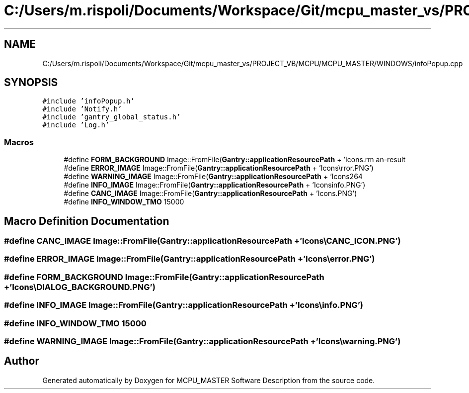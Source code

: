 .TH "C:/Users/m.rispoli/Documents/Workspace/Git/mcpu_master_vs/PROJECT_VB/MCPU/MCPU_MASTER/WINDOWS/infoPopup.cpp" 3 "Mon May 13 2024" "MCPU_MASTER Software Description" \" -*- nroff -*-
.ad l
.nh
.SH NAME
C:/Users/m.rispoli/Documents/Workspace/Git/mcpu_master_vs/PROJECT_VB/MCPU/MCPU_MASTER/WINDOWS/infoPopup.cpp
.SH SYNOPSIS
.br
.PP
\fC#include 'infoPopup\&.h'\fP
.br
\fC#include 'Notify\&.h'\fP
.br
\fC#include 'gantry_global_status\&.h'\fP
.br
\fC#include 'Log\&.h'\fP
.br

.SS "Macros"

.in +1c
.ti -1c
.RI "#define \fBFORM_BACKGROUND\fP   Image::FromFile(\fBGantry::applicationResourcePath\fP + 'Icons\\\\DIALOG_BACKGROUND\&.PNG')"
.br
.ti -1c
.RI "#define \fBERROR_IMAGE\fP   Image::FromFile(\fBGantry::applicationResourcePath\fP + 'Icons\\\\error\&.PNG')"
.br
.ti -1c
.RI "#define \fBWARNING_IMAGE\fP   Image::FromFile(\fBGantry::applicationResourcePath\fP + 'Icons\\\\warning\&.PNG')"
.br
.ti -1c
.RI "#define \fBINFO_IMAGE\fP   Image::FromFile(\fBGantry::applicationResourcePath\fP + 'Icons\\\\info\&.PNG')"
.br
.ti -1c
.RI "#define \fBCANC_IMAGE\fP   Image::FromFile(\fBGantry::applicationResourcePath\fP + 'Icons\\\\CANC_ICON\&.PNG')"
.br
.ti -1c
.RI "#define \fBINFO_WINDOW_TMO\fP   15000"
.br
.in -1c
.SH "Macro Definition Documentation"
.PP 
.SS "#define CANC_IMAGE   Image::FromFile(\fBGantry::applicationResourcePath\fP + 'Icons\\\\CANC_ICON\&.PNG')"

.SS "#define ERROR_IMAGE   Image::FromFile(\fBGantry::applicationResourcePath\fP + 'Icons\\\\error\&.PNG')"

.SS "#define FORM_BACKGROUND   Image::FromFile(\fBGantry::applicationResourcePath\fP + 'Icons\\\\DIALOG_BACKGROUND\&.PNG')"

.SS "#define INFO_IMAGE   Image::FromFile(\fBGantry::applicationResourcePath\fP + 'Icons\\\\info\&.PNG')"

.SS "#define INFO_WINDOW_TMO   15000"

.SS "#define WARNING_IMAGE   Image::FromFile(\fBGantry::applicationResourcePath\fP + 'Icons\\\\warning\&.PNG')"

.SH "Author"
.PP 
Generated automatically by Doxygen for MCPU_MASTER Software Description from the source code\&.
